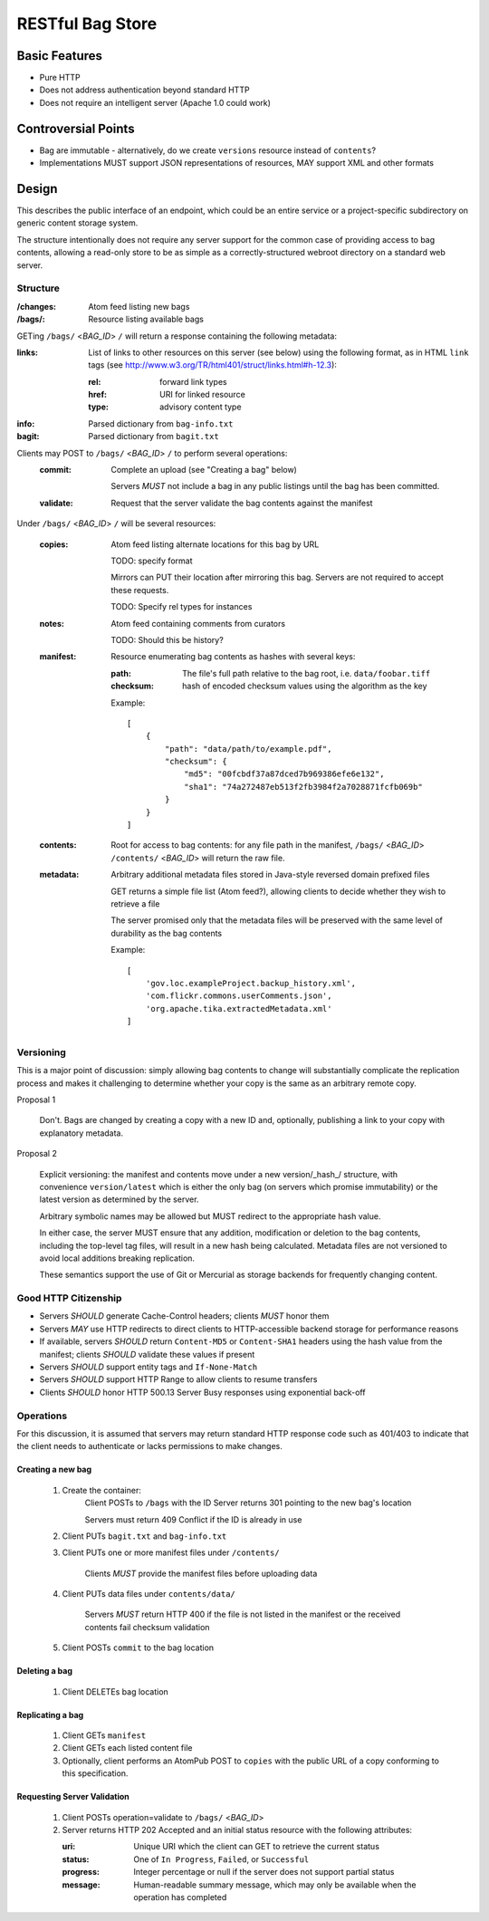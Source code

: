 RESTful Bag Store
=================

Basic Features
--------------

* Pure HTTP
* Does not address authentication beyond standard HTTP
* Does not require an intelligent server (Apache 1.0 could work)

Controversial Points
--------------------

* Bag are immutable - alternatively, do we create ``versions`` resource instead
  of ``contents``?
* Implementations MUST support JSON representations of resources, MAY support
  XML and other formats


Design
------

This describes the public interface of an endpoint, which could be an entire
service or a project-specific subdirectory on generic content storage system.

The structure intentionally does not require any server support for the common
case of providing access to bag contents, allowing a read-only store to be as
simple as a correctly-structured webroot directory on a standard web server.

Structure
~~~~~~~~~

:/changes:
    Atom feed listing new bags

:/bags/:
    Resource listing available bags

GETing ``/bags/`` <*BAG_ID*> ``/`` will return a response containing the
following metadata:

:links:
    List of links to other resources on this server (see below) using the
    following format, as in HTML ``link`` tags (see
    http://www.w3.org/TR/html401/struct/links.html#h-12.3):

    :rel:
        forward link types
    :href:
        URI for linked resource
    :type:
        advisory content type

:info:
    Parsed dictionary from ``bag-info.txt``

:bagit:
    Parsed dictionary from ``bagit.txt``

Clients may POST to ``/bags/`` <*BAG_ID*> ``/`` to perform several operations:
    :commit:
        Complete an upload (see "Creating a bag" below)

        Servers *MUST* not include a bag in any public listings until the bag
        has been committed.

    :validate:
        Request that the server validate the bag contents against the manifest

Under ``/bags/`` <*BAG_ID*> ``/`` will be several resources:

    :copies:
        Atom feed listing alternate locations for this bag by URL

        TODO: specify format

        Mirrors can PUT their location after mirroring this bag. Servers are
        not required to accept these requests.

        TODO: Specify rel types for instances

    :notes:
        Atom feed containing comments from curators

        TODO: Should this be history?

    :manifest:
        Resource enumerating bag contents as hashes with several keys:

        :path:
            The file's full path relative to the bag root, i.e. ``data/foobar.tiff``

        :checksum:
            hash of encoded checksum values using the algorithm as the key

        Example::

            [
                {
                    "path": "data/path/to/example.pdf",
                    "checksum": {
                        "md5": "00fcbdf37a87dced7b969386efe6e132",
                        "sha1": "74a272487eb513f2fb3984f2a7028871fcfb069b"
                    }
                }
            ]

    :contents:
        Root for access to bag contents: for any file path in the manifest,
        ``/bags/`` <*BAG_ID*> ``/contents/`` <*BAG_ID*> will return the raw
        file.

    :metadata:
        Arbitrary additional metadata files stored in Java-style reversed
        domain prefixed files

        GET returns a simple file list (Atom feed?), allowing clients to
        decide whether they wish to retrieve a file

        The server promised only that the metadata files will be preserved
        with the same level of durability as the bag contents

        Example::

            [
                'gov.loc.exampleProject.backup_history.xml',
                'com.flickr.commons.userComments.json',
                'org.apache.tika.extractedMetadata.xml'
            ]


Versioning
~~~~~~~~~~

This is a major point of discussion: simply allowing bag contents to change
will substantially complicate the replication process and makes it challenging
to determine whether your copy is the same as an arbitrary remote copy.

Proposal 1

    Don't. Bags are changed by creating a copy with a new ID and, optionally,
    publishing a link to your copy with explanatory metadata.

Proposal 2

    Explicit versioning: the manifest and contents move under a new
    version/_hash_/ structure, with convenience ``version/latest`` which is
    either the only bag (on servers which promise immutability) or the latest
    version as determined by the server.

    Arbitrary symbolic names may be allowed but MUST redirect to the
    appropriate hash value.

    In either case, the server MUST ensure that any addition, modification or
    deletion to the bag contents, including the top-level tag files, will
    result in a new hash being calculated. Metadata files are not versioned
    to avoid local additions breaking replication.

    These semantics support the use of Git or Mercurial as storage backends
    for frequently changing content.

Good HTTP Citizenship
~~~~~~~~~~~~~~~~~~~~~

* Servers *SHOULD* generate Cache-Control headers; clients *MUST* honor them
* Servers *MAY* use HTTP redirects to direct clients to HTTP-accessible
  backend storage for performance reasons
* If available, servers *SHOULD* return ``Content-MD5`` or ``Content-SHA1``
  headers using the hash value from the manifest; clients *SHOULD* validate
  these values if present
* Servers *SHOULD* support entity tags and ``If-None-Match``
* Servers *SHOULD* support HTTP Range to allow clients to resume transfers
* Clients *SHOULD* honor HTTP 500.13 Server Busy responses using exponential
  back-off

Operations
~~~~~~~~~~

For this discussion, it is assumed that servers may return standard HTTP
response code such as 401/403 to indicate that the client needs to
authenticate or lacks permissions to make changes.

Creating a new bag
^^^^^^^^^^^^^^^^^^

    #. Create the container:
        Client POSTs to ``/bags`` with the ID
        Server returns 301 pointing to the new bag's location

        Servers must return 409 Conflict if the ID is already in use

    #. Client PUTs ``bagit.txt`` and ``bag-info.txt``

    #. Client PUTs one or more manifest files under ``/contents/``

        Clients *MUST* provide the manifest files before uploading data

    #. Client PUTs data files under ``contents/data/``

        Servers *MUST* return HTTP 400 if the file is not listed in the
        manifest or the received contents fail checksum validation

    #. Client POSTs ``commit`` to the bag location

Deleting a bag
^^^^^^^^^^^^^^

    #. Client DELETEs bag location

Replicating a bag
^^^^^^^^^^^^^^^^^

    #. Client GETs ``manifest``
    #. Client GETs each listed content file
    #. Optionally, client performs an AtomPub POST to ``copies`` with the
       public URL of a copy conforming to this specification.

Requesting Server Validation
^^^^^^^^^^^^^^^^^^^^^^^^^^^^

    #. Client POSTs operation=validate to ``/bags/`` <*BAG_ID*>
    #. Server returns HTTP 202 Accepted and an initial status resource with
       the following attributes:

       :uri:
           Unique URI which the client can GET to retrieve the current
           status

       :status:
           One of ``In Progress``, ``Failed``, or ``Successful``

       :progress:
           Integer percentage or null if the server does not support
           partial status

       :message:
           Human-readable summary message, which may only be available
           when the operation has completed

